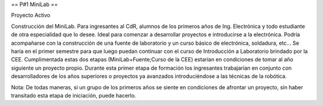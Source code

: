 == P#1 MiniLab ==

Proyecto Activo

Construcción del MiniLab. Para ingresantes al CdR, alumnos de los primeros años de Ing. Electrónica y todo estudiante de otra especialidad que lo desee. Ideal para comenzar a desarrollar proyectos e introducirse a la electrónica. Podría acompañarse con la construcción de una fuente de laboratorio y un curso básico de electrónica, soldadura, etc... Se haría en el primer semestre para que luego puedan continuar con el curso de Introducción a Laboratorio brindado por la CEE. Cumplimentada estas dos etapas (MiniLab+Fuente;Curso de la CEE) estarían en condiciones de tomar al año siguiente un proyecto propio. Durante esta primer etapa de formación los ingresantes trabajarían en conjunto con desarrolladores de los años superiores o proyectos ya avanzados introduciéndose a las técnicas de la robótica.

Nota: De todas maneras, si un grupo de los primeros años se siente en condiciones de afrontar un proyecto, sin haber transitado esta etapa de iniciación, puede hacerlo.
